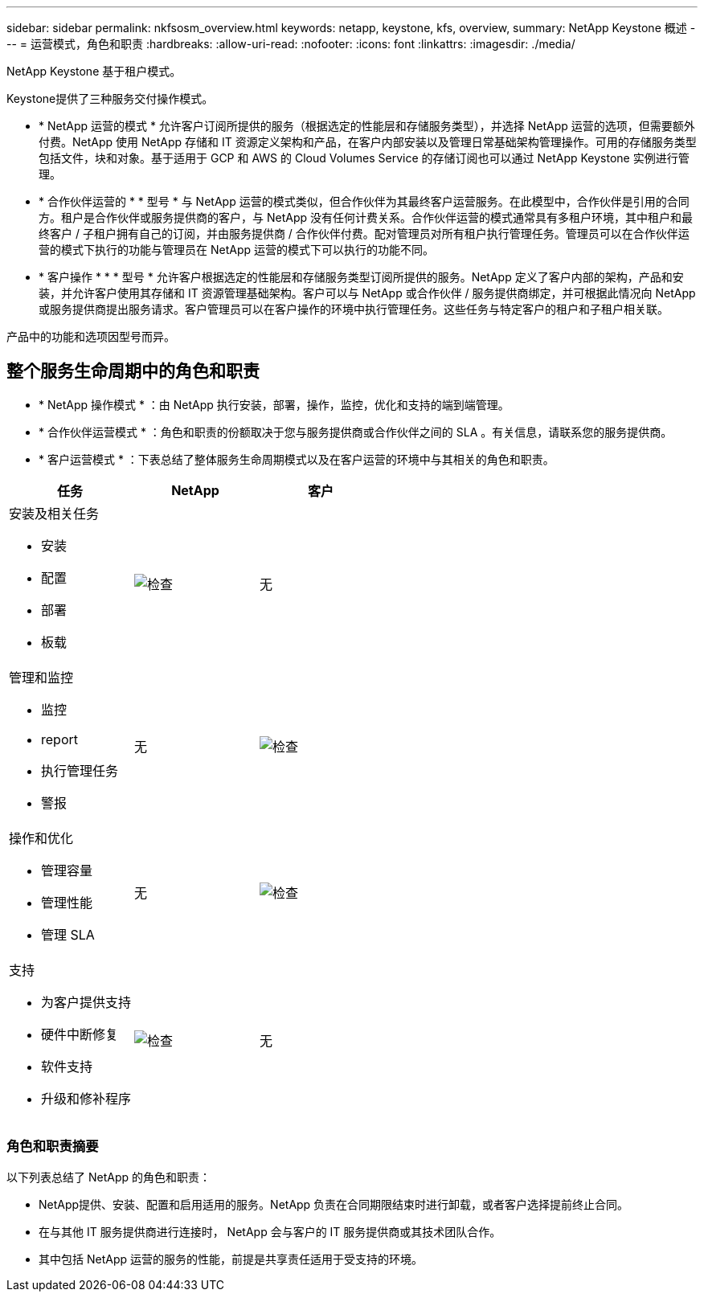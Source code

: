 ---
sidebar: sidebar 
permalink: nkfsosm_overview.html 
keywords: netapp, keystone, kfs, overview, 
summary: NetApp Keystone 概述 
---
= 运营模式，角色和职责
:hardbreaks:
:allow-uri-read: 
:nofooter: 
:icons: font
:linkattrs: 
:imagesdir: ./media/


[role="lead"]
NetApp Keystone 基于租户模式。

Keystone提供了三种服务交付操作模式。

* * NetApp 运营的模式 * 允许客户订阅所提供的服务（根据选定的性能层和存储服务类型），并选择 NetApp 运营的选项，但需要额外付费。NetApp 使用 NetApp 存储和 IT 资源定义架构和产品，在客户内部安装以及管理日常基础架构管理操作。可用的存储服务类型包括文件，块和对象。基于适用于 GCP 和 AWS 的 Cloud Volumes Service 的存储订阅也可以通过 NetApp Keystone 实例进行管理。
* * 合作伙伴运营的 * * 型号 * 与 NetApp 运营的模式类似，但合作伙伴为其最终客户运营服务。在此模型中，合作伙伴是引用的合同方。租户是合作伙伴或服务提供商的客户，与 NetApp 没有任何计费关系。合作伙伴运营的模式通常具有多租户环境，其中租户和最终客户 / 子租户拥有自己的订阅，并由服务提供商 / 合作伙伴付费。配对管理员对所有租户执行管理任务。管理员可以在合作伙伴运营的模式下执行的功能与管理员在 NetApp 运营的模式下可以执行的功能不同。
* * 客户操作 * * * 型号 * 允许客户根据选定的性能层和存储服务类型订阅所提供的服务。NetApp 定义了客户内部的架构，产品和安装，并允许客户使用其存储和 IT 资源管理基础架构。客户可以与 NetApp 或合作伙伴 / 服务提供商绑定，并可根据此情况向 NetApp 或服务提供商提出服务请求。客户管理员可以在客户操作的环境中执行管理任务。这些任务与特定客户的租户和子租户相关联。


产品中的功能和选项因型号而异。



== 整个服务生命周期中的角色和职责

* * NetApp 操作模式 * ：由 NetApp 执行安装，部署，操作，监控，优化和支持的端到端管理。
* * 合作伙伴运营模式 * ：角色和职责的份额取决于您与服务提供商或合作伙伴之间的 SLA 。有关信息，请联系您的服务提供商。
* * 客户运营模式 * ：下表总结了整体服务生命周期模式以及在客户运营的环境中与其相关的角色和职责。


|===
| 任务 | NetApp | 客户 


 a| 
安装及相关任务

* 安装
* 配置
* 部署
* 板载

| image:check.pngcheck["检查"] | 无 


 a| 
管理和监控

* 监控
* report
* 执行管理任务
* 警报

| 无 | image:check.png["检查"] 


 a| 
操作和优化

* 管理容量
* 管理性能
* 管理 SLA

| 无 | image:check.png["检查"] 


 a| 
支持

* 为客户提供支持
* 硬件中断修复
* 软件支持
* 升级和修补程序

| image:check.png["检查"] | 无 
|===


=== 角色和职责摘要

以下列表总结了 NetApp 的角色和职责：

* NetApp提供、安装、配置和启用适用的服务。NetApp 负责在合同期限结束时进行卸载，或者客户选择提前终止合同。
* 在与其他 IT 服务提供商进行连接时， NetApp 会与客户的 IT 服务提供商或其技术团队合作。
* 其中包括 NetApp 运营的服务的性能，前提是共享责任适用于受支持的环境。

